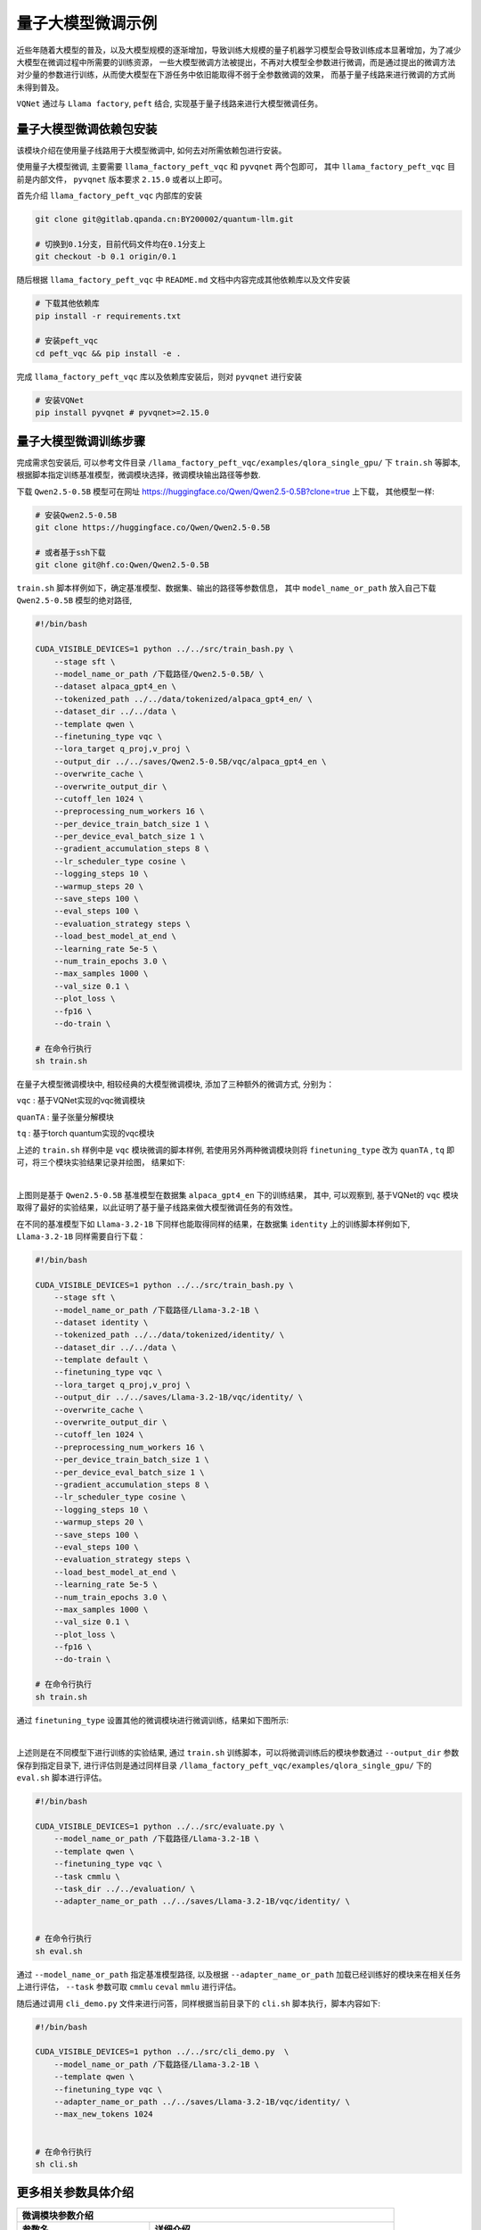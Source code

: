 量子大模型微调示例
***********************************

近些年随着大模型的普及，以及大模型规模的逐渐增加，导致训练大规模的量子机器学习模型会导致训练成本显著增加，为了减少大模型在微调过程中所需要的训练资源，
一些大模型微调方法被提出，不再对大模型全参数进行微调，而是通过提出的微调方法对少量的参数进行训练，从而使大模型在下游任务中依旧能取得不弱于全参数微调的效果，
而基于量子线路来进行微调的方式尚未得到普及。

``VQNet`` 通过与 ``Llama factory``, ``peft`` 结合, 实现基于量子线路来进行大模型微调任务。

量子大模型微调依赖包安装
-------------------------

该模块介绍在使用量子线路用于大模型微调中, 如何去对所需依赖包进行安装。

使用量子大模型微调, 主要需要 ``llama_factory_peft_vqc`` 和 ``pyvqnet`` 两个包即可， 其中 ``llama_factory_peft_vqc`` 目前是内部文件， ``pyvqnet`` 版本要求 ``2.15.0`` 或者以上即可。

首先介绍 ``llama_factory_peft_vqc`` 内部库的安装

.. code-block::
    
    git clone git@gitlab.qpanda.cn:BY200002/quantum-llm.git

    # 切换到0.1分支，目前代码文件均在0.1分支上
    git checkout -b 0.1 origin/0.1


随后根据 ``llama_factory_peft_vqc`` 中 ``README.md`` 文档中内容完成其他依赖库以及文件安装

.. code-block::
    
    # 下载其他依赖库
    pip install -r requirements.txt

    # 安装peft_vqc
    cd peft_vqc && pip install -e .

完成 ``llama_factory_peft_vqc`` 库以及依赖库安装后，则对 ``pyvqnet`` 进行安装

.. code-block::
    
    # 安装VQNet
    pip install pyvqnet # pyvqnet>=2.15.0


量子大模型微调训练步骤
-------------------------

完成需求包安装后, 可以参考文件目录 ``/llama_factory_peft_vqc/examples/qlora_single_gpu/`` 下 ``train.sh`` 等脚本, 根据脚本指定训练基准模型，微调模块选择，微调模块输出路径等参数.

下载 ``Qwen2.5-0.5B`` 模型可在网址 https://huggingface.co/Qwen/Qwen2.5-0.5B?clone=true 上下载， 其他模型一样:

.. code-block::
    
    # 安装Qwen2.5-0.5B
    git clone https://huggingface.co/Qwen/Qwen2.5-0.5B

    # 或者基于ssh下载
    git clone git@hf.co:Qwen/Qwen2.5-0.5B


``train.sh`` 脚本样例如下，确定基准模型、数据集、输出的路径等参数信息， 其中 ``model_name_or_path`` 放入自己下载 ``Qwen2.5-0.5B`` 模型的绝对路径, 

.. code-block::

    #!/bin/bash

    CUDA_VISIBLE_DEVICES=1 python ../../src/train_bash.py \
        --stage sft \
        --model_name_or_path /下载路径/Qwen2.5-0.5B/ \
        --dataset alpaca_gpt4_en \
        --tokenized_path ../../data/tokenized/alpaca_gpt4_en/ \
        --dataset_dir ../../data \
        --template qwen \
        --finetuning_type vqc \
        --lora_target q_proj,v_proj \
        --output_dir ../../saves/Qwen2.5-0.5B/vqc/alpaca_gpt4_en \
        --overwrite_cache \
        --overwrite_output_dir \
        --cutoff_len 1024 \
        --preprocessing_num_workers 16 \
        --per_device_train_batch_size 1 \
        --per_device_eval_batch_size 1 \
        --gradient_accumulation_steps 8 \
        --lr_scheduler_type cosine \
        --logging_steps 10 \
        --warmup_steps 20 \
        --save_steps 100 \
        --eval_steps 100 \
        --evaluation_strategy steps \
        --load_best_model_at_end \
        --learning_rate 5e-5 \
        --num_train_epochs 3.0 \
        --max_samples 1000 \
        --val_size 0.1 \
        --plot_loss \
        --fp16 \
        --do-train \

    # 在命令行执行
    sh train.sh 

在量子大模型微调模块中, 相较经典的大模型微调模块, 添加了三种额外的微调方式, 分别为：

``vqc`` : 基于VQNet实现的vqc微调模块 

``quanTA`` : 量子张量分解模块 

``tq`` : 基于torch quantum实现的vqc模块  

上述的 ``train.sh`` 样例中是 ``vqc`` 模块微调的脚本样例, 若使用另外两种微调模块则将 ``finetuning_type`` 改为 ``quanTA`` , ``tq`` 即可，将三个模块实验结果记录并绘图， 结果如下:

.. image:: ./images/peft_vqc1.png
   :width: 600 px
   :align: center

|

上图则是基于 ``Qwen2.5-0.5B`` 基准模型在数据集 ``alpaca_gpt4_en`` 下的训练结果， 其中, 可以观察到, 基于VQNet的 ``vqc`` 模块取得了最好的实验结果，以此证明了基于量子线路来做大模型微调任务的有效性。

在不同的基准模型下如 ``Llama-3.2-1B`` 下同样也能取得同样的结果，在数据集 ``identity`` 上的训练脚本样例如下,  ``Llama-3.2-1B`` 同样需要自行下载：

.. code-block::

    #!/bin/bash

    CUDA_VISIBLE_DEVICES=1 python ../../src/train_bash.py \
        --stage sft \
        --model_name_or_path /下载路径/Llama-3.2-1B \
        --dataset identity \
        --tokenized_path ../../data/tokenized/identity/ \
        --dataset_dir ../../data \
        --template default \
        --finetuning_type vqc \
        --lora_target q_proj,v_proj \
        --output_dir ../../saves/Llama-3.2-1B/vqc/identity/ \
        --overwrite_cache \
        --overwrite_output_dir \
        --cutoff_len 1024 \
        --preprocessing_num_workers 16 \
        --per_device_train_batch_size 1 \
        --per_device_eval_batch_size 1 \
        --gradient_accumulation_steps 8 \
        --lr_scheduler_type cosine \
        --logging_steps 10 \
        --warmup_steps 20 \
        --save_steps 100 \
        --eval_steps 100 \
        --evaluation_strategy steps \
        --load_best_model_at_end \
        --learning_rate 5e-5 \
        --num_train_epochs 3.0 \
        --max_samples 1000 \
        --val_size 0.1 \
        --plot_loss \
        --fp16 \
        --do-train \

    # 在命令行执行
    sh train.sh 


通过 ``finetuning_type`` 设置其他的微调模块进行微调训练，结果如下图所示:

.. image:: ./images/peft_vqc2.png
   :width: 600 px
   :align: center

|

上述则是在不同模型下进行训练的实验结果, 通过 ``train.sh`` 训练脚本，可以将微调训练后的模块参数通过 ``--output_dir`` 参数保存到指定目录下, 
进行评估则是通过同样目录 ``/llama_factory_peft_vqc/examples/qlora_single_gpu/``  下的 ``eval.sh`` 脚本进行评估。

.. code-block::

    #!/bin/bash

    CUDA_VISIBLE_DEVICES=1 python ../../src/evaluate.py \
        --model_name_or_path /下载路径/Llama-3.2-1B \
        --template qwen \
        --finetuning_type vqc \
        --task cmmlu \
        --task_dir ../../evaluation/ \
        --adapter_name_or_path ../../saves/Llama-3.2-1B/vqc/identity/ \


    # 在命令行执行
    sh eval.sh 

通过 ``--model_name_or_path`` 指定基准模型路径, 以及根据 ``--adapter_name_or_path`` 加载已经训练好的模块来在相关任务上进行评估， ``--task`` 参数可取 ``cmmlu`` ``ceval`` ``mmlu`` 进行评估。

随后通过调用 ``cli_demo.py`` 文件来进行问答，同样根据当前目录下的 ``cli.sh`` 脚本执行，脚本内容如下:

.. code-block::

    #!/bin/bash

    CUDA_VISIBLE_DEVICES=1 python ../../src/cli_demo.py  \
        --model_name_or_path /下载路径/Llama-3.2-1B \
        --template qwen \
        --finetuning_type vqc \
        --adapter_name_or_path ../../saves/Llama-3.2-1B/vqc/identity/ \
        --max_new_tokens 1024


    # 在命令行执行
    sh cli.sh 

更多相关参数具体介绍
-------------------------

==============================     ===================================================================
                        微调模块参数介绍
------------------------------------------------------------------------------------------------------
参数名                                  详细介绍
==============================     ===================================================================
stage                               确定大模型训练模式, pt为预训练, sft为微调阶段, 实验为sft.
model_name_or_path                  选择基准模型的路径.
dataset                             选择数据集, 如identity, alpaca_gpt4_zh等.
tokenized_path                      选择数据集tokenized路径.
dataset_dir                         选择数据集路径.
template                            模型模板类型, 如llama3等.
finetuning_type                     指定微调方法, 如lora, tq, vqc, quanTA.
lora_target                         作用模块为q_proj,v_proj
output_dir                          微调模块保存路径
overwrite_cache                     是否覆盖缓存的训练集和评估集
overwrite_output_dir                是否覆盖输出目录中已存在的文件
cutoff_len                          指定处理数据时的截断长度
preprocessing_num_workers           指定预处理数据时使用的工作进程数量
per_device_train_batch_size         每个gpu的批处理大小, 训练参数
per_device_eval_batch_size          评估时批次，训练参数
gradient_accumulation_steps         梯度累计的步数，训练参数
lr_scheduler_type                   学习率调度器，训练参数
logging_steps                       打印间隔
warmup_steps                        预热步数
save_steps                          模型保存间隔
eval_steps                          评估保存间隔
evaluation_strategy                 评估策略，这里设置为按步骤评估
load_best_model_at_end              训练结束时加载表现最好的模型
learning_rate                       学习率，训练参数
num_train_epochs                    需要执行的训练轮数，训练参数
max_samples                         训练最大样本数
val_size                            验证集大小 
plot_loss                           是否保存训练损失曲线
fp16                                是否使用fp16混合精度训练, 在vqc模块使用float32
do-train                            是否指定是训练任务
adapter_name_or_path                选择训练结束后生成文件路径
task                                选择任务, 目前支持ceval, cmmlu, mmlu
task_dir                            指定任务路径
==============================     ===================================================================

其中参数详细介绍可以参考网址 https://llamafactory.readthedocs.io/zh-cn/latest/advanced/arguments.html
